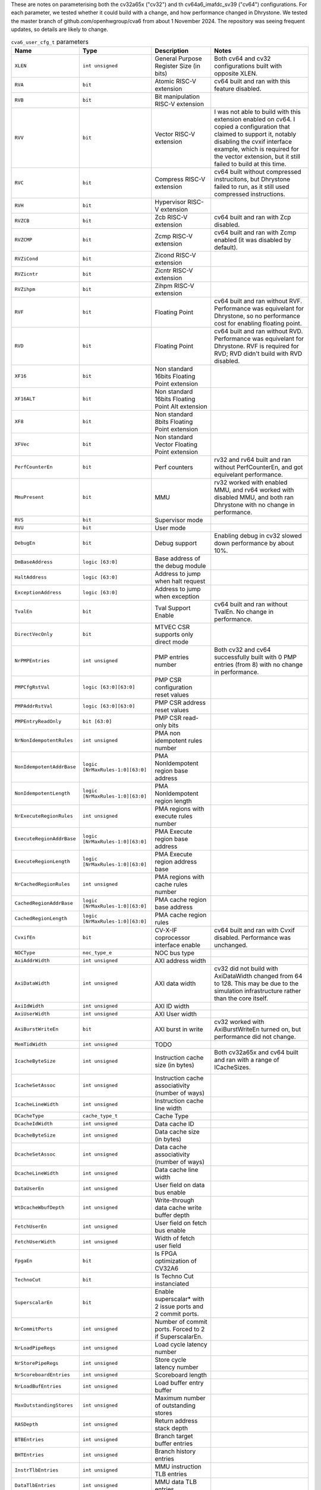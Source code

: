 ..
   Copyright 2024 Thales DIS France SAS
   Licensed under the Solderpad Hardware License, Version 2.1 (the "License");
   you may not use this file except in compliance with the License.
   SPDX-License-Identifier: Apache-2.0 WITH SHL-2.1
   You may obtain a copy of the License at https://solderpad.org/licenses/

   Original Author: Jean-Roch COULON - Thales
   Survey of parameters: Jonathan Woodruff - Capabilities Limited

.. _cva6_user_cfg_doc:

These are notes on parameterising both the cv32a65x ("cv32") and th cv64a6_imafdc_sv39 ("cv64") configurations.
For each parameter, we tested whether it could build with a change, and how performance
changed in Dhrystone.
We tested the master branch of github.com/openhwgroup/cva6 from about 1 November 2024.
The repository was seeing frequent updates, so details are likely to change.

.. list-table:: ``cva6_user_cfg_t`` parameters
   :header-rows: 1

   * - Name
     - Type
     - Description
     - Notes

   * - ``XLEN``
     - ``int unsigned``
     - General Purpose Register Size (in bits)
     - Both cv64 and cv32 configurations built with opposite XLEN.

   * - ``RVA``
     - ``bit``
     - Atomic RISC-V extension
     - cv64 built and ran with this feature disabled.

   * - ``RVB``
     - ``bit``
     - Bit manipulation RISC-V extension
     - 

   * - ``RVV``
     - ``bit``
     - Vector RISC-V extension
     - I was not able to build with this extension enabled on cv64. I copied a configuration that claimed to support it, notably disabling the cvxif interface example, which is required for the vector extension, but it still failed to build at this time.

   * - ``RVC``
     - ``bit``
     - Compress RISC-V extension
     - cv64 built without compressed instrucitons, but Dhrystone failed to run, as it still used compressed instructions.

   * - ``RVH``
     - ``bit``
     - Hypervisor RISC-V extension
     - 

   * - ``RVZCB``
     - ``bit``
     - Zcb RISC-V extension
     - cv64 built and ran with Zcp disabled.

   * - ``RVZCMP``
     - ``bit``
     - Zcmp RISC-V extension
     - cv64 built and ran with Zcmp enabled (it was disabled by default).

   * - ``RVZiCond``
     - ``bit``
     - Zicond RISC-V extension
     - 

   * - ``RVZicntr``
     - ``bit``
     - Zicntr RISC-V extension
     - 

   * - ``RVZihpm``
     - ``bit``
     - Zihpm RISC-V extension
     - 

   * - ``RVF``
     - ``bit``
     - Floating Point
     - cv64 built and ran without RVF.  Performance was equivelant for Dhrystone, so no performance cost for enabling floating point.

   * - ``RVD``
     - ``bit``
     - Floating Point
     - cv64 built and ran without RVD. Performance was equivelant for Dhrystone.  RVF is required for RVD; RVD didn't build with RVD disabled.

   * - ``XF16``
     - ``bit``
     - Non standard 16bits Floating Point extension
     - 

   * - ``XF16ALT``
     - ``bit``
     - Non standard 16bits Floating Point Alt extension
     - 

   * - ``XF8``
     - ``bit``
     - Non standard 8bits Floating Point extension
     - 

   * - ``XFVec``
     - ``bit``
     - Non standard Vector Floating Point extension
     - 

   * - ``PerfCounterEn``
     - ``bit``
     - Perf counters
     - rv32 and rv64 built and ran without PerfCounterEn, and got equivelant performance.

   * - ``MmuPresent``
     - ``bit``
     - MMU
     - rv32 worked with enabled MMU, and rv64 worked with disabled MMU, and both ran Dhrystone with no change in performance.

   * - ``RVS``
     - ``bit``
     - Supervisor mode
     - 

   * - ``RVU``
     - ``bit``
     - User mode
     - 

   * - ``DebugEn``
     - ``bit``
     - Debug support
     - Enabling debug in cv32 slowed down performance by about 10\%.

   * - ``DmBaseAddress``
     - ``logic [63:0]``
     - Base address of the debug module
     - 

   * - ``HaltAddress``
     - ``logic [63:0]``
     - Address to jump when halt request
     - 

   * - ``ExceptionAddress``
     - ``logic [63:0]``
     - Address to jump when exception
     - 

   * - ``TvalEn``
     - ``bit``
     - Tval Support Enable
     - cv64 built and ran without TvalEn.  No change in performance.

   * - ``DirectVecOnly``
     - ``bit``
     - MTVEC CSR supports only direct mode
     - 

   * - ``NrPMPEntries``
     - ``int unsigned``
     - PMP entries number
     - Both cv32 and cv64 successfully built with 0 PMP entries (from 8) with no change in performance.

   * - ``PMPCfgRstVal``
     - ``logic [63:0][63:0]``
     - PMP CSR configuration reset values
     - 

   * - ``PMPAddrRstVal``
     - ``logic [63:0][63:0]``
     - PMP CSR address reset values
     - 

   * - ``PMPEntryReadOnly``
     - ``bit [63:0]``
     - PMP CSR read-only bits
     - 

   * - ``NrNonIdempotentRules``
     - ``int unsigned``
     - PMA non idempotent rules number
     - 

   * - ``NonIdempotentAddrBase``
     - ``logic [NrMaxRules-1:0][63:0]``
     - PMA NonIdempotent region base address
     - 

   * - ``NonIdempotentLength``
     - ``logic [NrMaxRules-1:0][63:0]``
     - PMA NonIdempotent region length
     - 

   * - ``NrExecuteRegionRules``
     - ``int unsigned``
     - PMA regions with execute rules number
     - 

   * - ``ExecuteRegionAddrBase``
     - ``logic [NrMaxRules-1:0][63:0]``
     - PMA Execute region base address
     - 

   * - ``ExecuteRegionLength``
     - ``logic [NrMaxRules-1:0][63:0]``
     - PMA Execute region address base
     - 

   * - ``NrCachedRegionRules``
     - ``int unsigned``
     - PMA regions with cache rules number
     - 

   * - ``CachedRegionAddrBase``
     - ``logic [NrMaxRules-1:0][63:0]``
     - PMA cache region base address
     - 

   * - ``CachedRegionLength``
     - ``logic [NrMaxRules-1:0][63:0]``
     - PMA cache region rules
     - 

   * - ``CvxifEn``
     - ``bit``
     - CV-X-IF coprocessor interface enable
     - cv64 built and ran with Cvxif disabled.  Performance was unchanged.

   * - ``NOCType``
     - ``noc_type_e``
     - NOC bus type
     - 

   * - ``AxiAddrWidth``
     - ``int unsigned``
     - AXI address width
     - 

   * - ``AxiDataWidth``
     - ``int unsigned``
     - AXI data width
     - cv32 did not build with AxiDataWidth changed from 64 to 128. This may be due to the simulation infrastructure rather than the core itself.

   * - ``AxiIdWidth``
     - ``int unsigned``
     - AXI ID width
     - 

   * - ``AxiUserWidth``
     - ``int unsigned``
     - AXI User width
     - 

   * - ``AxiBurstWriteEn``
     - ``bit``
     - AXI burst in write
     - cv32 worked with AxiBurstWriteEn turned on, but performance did not change.

   * - ``MemTidWidth``
     - ``int unsigned``
     - TODO
     - 

   * - ``IcacheByteSize``
     - ``int unsigned``
     - Instruction cache size (in bytes)
     - Both cv32a65x and cv64 built and ran with a range of ICacheSizes.

       .. image:: images/Cycles_vs_Instruction_Cache_Size_in_cv32a65x.png
         :width: 400
       .. image:: images/Cycles_vs_Instruction_Cache_Size_in_cv32a65x.png
         :width: 400

   * - ``IcacheSetAssoc``
     - ``int unsigned``
     - Instruction cache associativity (number of ways)
     - 

   * - ``IcacheLineWidth``
     - ``int unsigned``
     - Instruction cache line width
     - 

   * - ``DCacheType``
     - ``cache_type_t``
     - Cache Type
     - 

   * - ``DcacheIdWidth``
     - ``int unsigned``
     - Data cache ID
     - 

   * - ``DcacheByteSize``
     - ``int unsigned``
     - Data cache size (in bytes)
     - 

   * - ``DcacheSetAssoc``
     - ``int unsigned``
     - Data cache associativity (number of ways)
     - 

   * - ``DcacheLineWidth``
     - ``int unsigned``
     - Data cache line width
     - 

   * - ``DataUserEn``
     - ``int unsigned``
     - User field on data bus enable
     - 

   * - ``WtDcacheWbufDepth``
     - ``int unsigned``
     - Write-through data cache write buffer depth
     - 

   * - ``FetchUserEn``
     - ``int unsigned``
     - User field on fetch bus enable
     - 

   * - ``FetchUserWidth``
     - ``int unsigned``
     - Width of fetch user field
     - 

   * - ``FpgaEn``
     - ``bit``
     - Is FPGA optimization of CV32A6
     - 

   * - ``TechnoCut``
     - ``bit``
     - Is Techno Cut instanciated
     - 

   * - ``SuperscalarEn``
     - ``bit``
     - Enable superscalar* with 2 issue ports and 2 commit ports.
     - 

   * - ``NrCommitPorts``
     - ``int unsigned``
     - Number of commit ports. Forced to 2 if SuperscalarEn.
     - 

   * - ``NrLoadPipeRegs``
     - ``int unsigned``
     - Load cycle latency number
     - 

   * - ``NrStorePipeRegs``
     - ``int unsigned``
     - Store cycle latency number
     - 

   * - ``NrScoreboardEntries``
     - ``int unsigned``
     - Scoreboard length
     - 

   * - ``NrLoadBufEntries``
     - ``int unsigned``
     - Load buffer entry buffer
     - 

   * - ``MaxOutstandingStores``
     - ``int unsigned``
     - Maximum number of outstanding stores
     - 

   * - ``RASDepth``
     - ``int unsigned``
     - Return address stack depth
     - 

   * - ``BTBEntries``
     - ``int unsigned``
     - Branch target buffer entries
     - 

   * - ``BHTEntries``
     - ``int unsigned``
     - Branch history entries
     - 

   * - ``InstrTlbEntries``
     - ``int unsigned``
     - MMU instruction TLB entries
     - 

   * - ``DataTlbEntries``
     - ``int unsigned``
     - MMU data TLB entries
     - 

   * - ``UseSharedTlb``
     - ``bit unsigned``
     - MMU option to use shared TLB
     - 

   * - ``SharedTlbDepth``
     - ``int unsigned``
     - MMU depth of shared TLB
     - 
